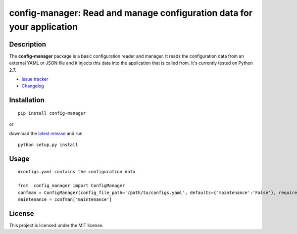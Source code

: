 config-manager: Read and manage configuration data for your application
=======================================================================


Description
-----------

The **config-manager** package is a basic configuration reader and manager. It reads the configuration data from
an external YAML or JSON file and it injects this data into the application that is called from. It's currently
tested on Python 2.7.

- `Issue tracker`_
- `Changelog`_


Installation
------------

::

  pip install config-manager

or

download the `latest release`_ and run

::

  python setup.py install


Usage
-----

::

  #configs.yaml contains the configuration data

  from  config_manager import ConfigManager
  confman = ConfigManager(config_file_path='/path/to/configs.yaml', defaults={'maintenance':'False'}, required=['maintenance'])
  maintenance = confman['maintenance']


License
-------

This project is licensed under the MIT license.

.. _Changelog: https://github.com/afxentios/config-manager/blob/master/CHANGELOG.md
.. _Issue tracker: https://github.com/afxentios/config-manager/issues
.. _latest release: https://github.com/afxentios/config-manager/releases
